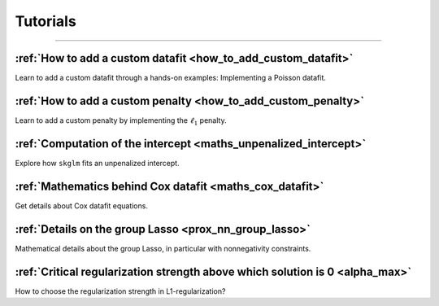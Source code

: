 .. _tutorials:

.. meta::
   :description: Step-by-step skglm tutorials covering custom datafits, penalties, intercept computations, Cox datafit mathematics, group Lasso details, and regularization strategies.

=========
Tutorials
=========
----------------


:ref:`How to add a custom datafit <how_to_add_custom_datafit>`
--------------------------------------------------------------

Learn to add a custom datafit through a hands-on examples: Implementing a Poisson datafit.


:ref:`How to add a custom penalty <how_to_add_custom_penalty>`
--------------------------------------------------------------

Learn to add a custom penalty by implementing the :math:`\ell_1` penalty.


:ref:`Computation of the intercept <maths_unpenalized_intercept>`
-----------------------------------------------------------------

Explore how ``skglm`` fits an unpenalized intercept.


:ref:`Mathematics behind Cox datafit <maths_cox_datafit>`
---------------------------------------------------------

Get details about Cox datafit equations.

:ref:`Details on the group Lasso <prox_nn_group_lasso>`
-------------------------------------------------------

Mathematical details about the group Lasso, in particular with nonnegativity constraints.

:ref:`Critical regularization strength above which solution is 0 <alpha_max>`
-----------------------------------------------------------------------------

How to choose the regularization strength in L1-regularization?
